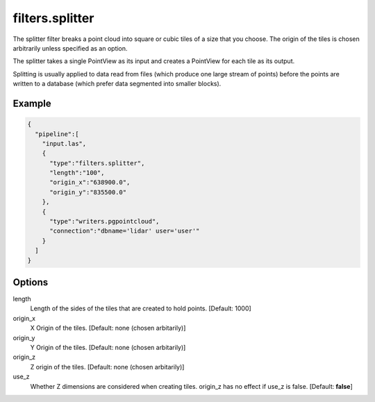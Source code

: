 .. _filters.splitter:

filters.splitter
===============================================================================

The splitter filter breaks a point cloud into square or cubic tiles of a size
that you choose.  The origin of the tiles is chosen arbitrarily unless
specified as an option.

The splitter takes a single PointView as its input and creates a PointView
for each tile as its output.

Splitting is usually applied to data read from files (which produce one large
stream of points) before the points are written to a database (which prefer
data segmented into smaller blocks).

Example
-------

.. code-block:: json

    {
      "pipeline":[
        "input.las",
        {
          "type":"filters.splitter",
          "length":"100",
          "origin_x":"638900.0",
          "origin_y":"835500.0"
        },
        {
          "type":"writers.pgpointcloud",
          "connection":"dbname='lidar' user='user'"
        }
      ]
    }

Options
-------

length
  Length of the sides of the tiles that are created to hold points.
  [Default: 1000]

origin_x
  X Origin of the tiles.  [Default: none (chosen arbitarily)]

origin_y
  Y Origin of the tiles.  [Default: none (chosen arbitarily)]

origin_z
  Z origin of the tiles.  [Default: none (chosen arbitarily)]

use_z
  Whether Z dimensions are considered when creating tiles. origin_z has no
  effect if use_z is false.  [Default: **false**]
